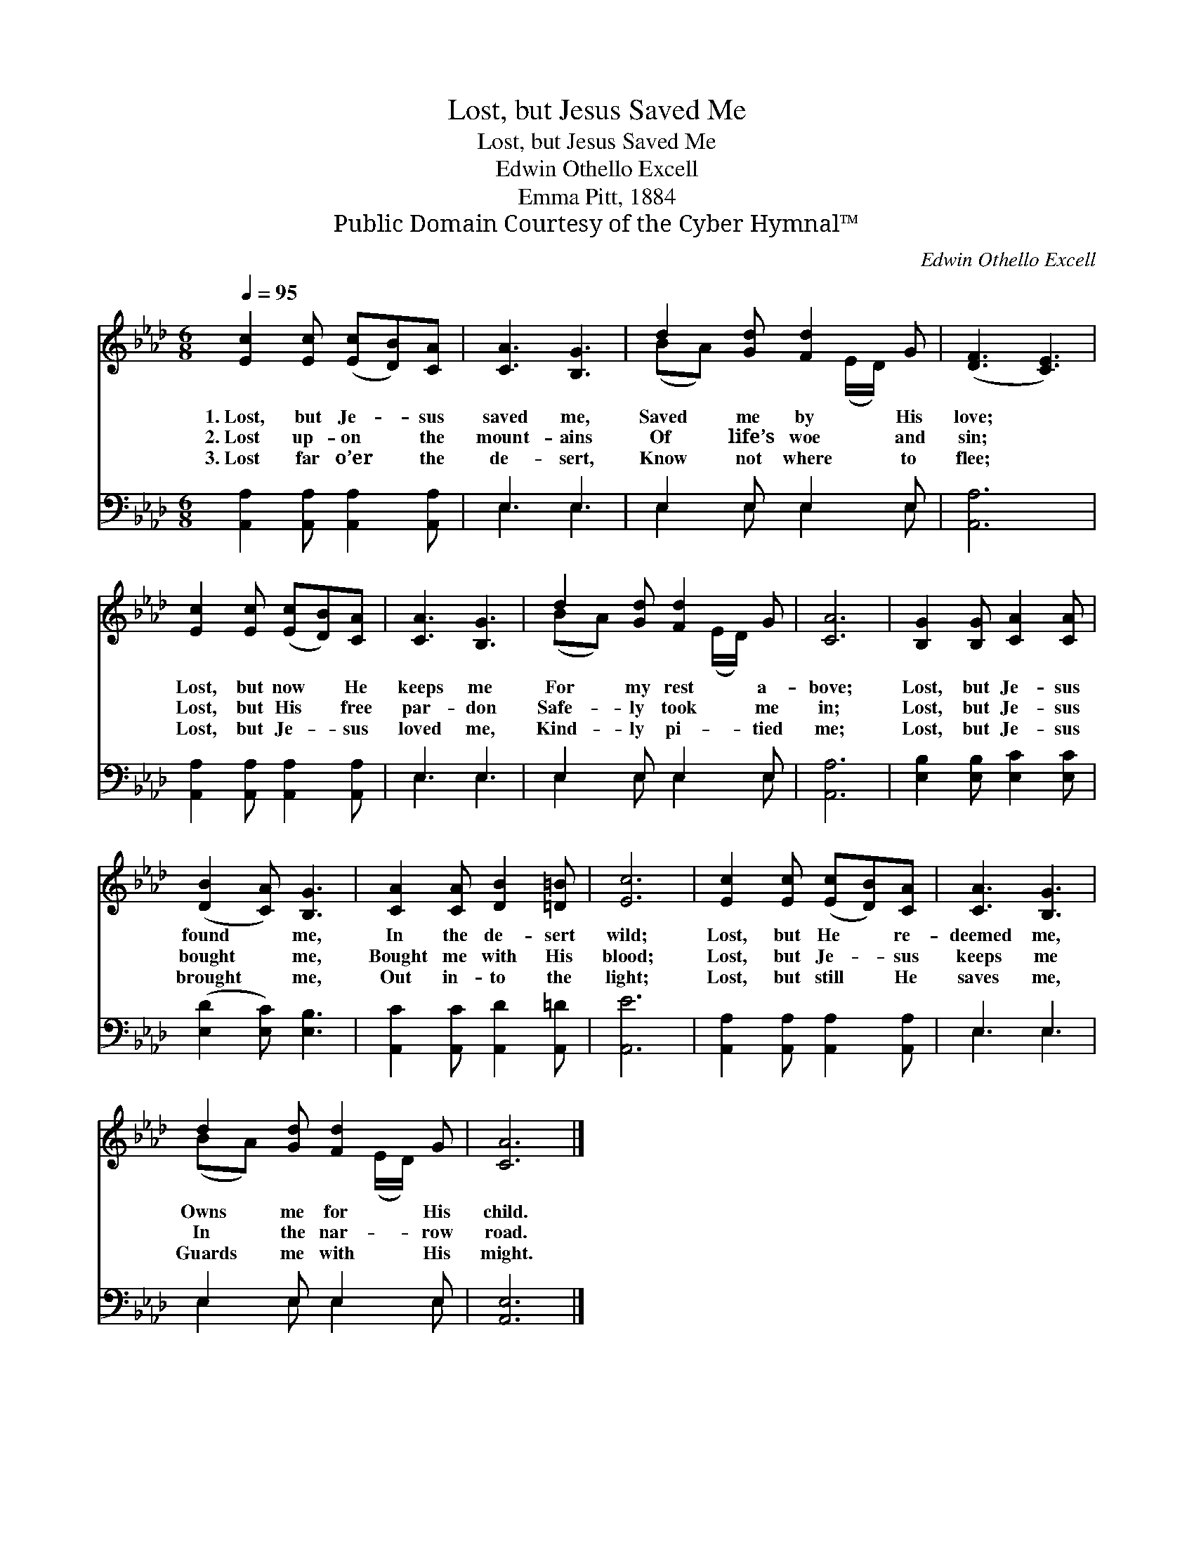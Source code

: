 X:1
T:Lost, but Jesus Saved Me
T:Lost, but Jesus Saved Me
T:Edwin Othello Excell
T:Emma Pitt, 1884
T:Public Domain Courtesy of the Cyber Hymnal™
C:Edwin Othello Excell
Z:Public Domain
Z:Courtesy of the Cyber Hymnal™
%%score ( 1 2 ) ( 3 4 )
L:1/8
Q:1/4=95
M:6/8
K:Ab
V:1 treble 
V:2 treble 
V:3 bass 
V:4 bass 
V:1
 [Ec]2 [Ec] ([Ec][DB])[CA] | [CA]3 [B,G]3 | d2 [Gd] [Fd]2 G | ([DF]3 [CE]3) | %4
w: 1.~Lost, but Je- * sus|saved me,|Saved me by His|love; *|
w: 2.~Lost up- on * the|mount- ains|Of life’s woe and|sin; *|
w: 3.~Lost far o’er * the|de- sert,|Know not where to|flee; *|
 [Ec]2 [Ec] ([Ec][DB])[CA] | [CA]3 [B,G]3 | d2 [Gd] [Fd]2 G | [CA]6 | [B,G]2 [B,G] [CA]2 [CA] | %9
w: Lost, but now * He|keeps me|For my rest a-|bove;|Lost, but Je- sus|
w: Lost, but His * free|par- don|Safe- ly took me|in;|Lost, but Je- sus|
w: Lost, but Je- * sus|loved me,|Kind- ly pi- tied|me;|Lost, but Je- sus|
 ([DB]2 [CA]) [B,G]3 | [CA]2 [CA] [DB]2 [=D=B] | [Ec]6 | [Ec]2 [Ec] ([Ec][DB])[CA] | [CA]3 [B,G]3 | %14
w: found * me,|In the de- sert|wild;|Lost, but He * re-|deemed me,|
w: bought * me,|Bought me with His|blood;|Lost, but Je- * sus|keeps me|
w: brought * me,|Out in- to the|light;|Lost, but still * He|saves me,|
 d2 [Gd] [Fd]2 G | [CA]6 |] %16
w: Owns me for His|child.|
w: In the nar- row|road.|
w: Guards me with His|might.|
V:2
 x6 | x6 | (BA) x2 (E/D/) x | x6 | x6 | x6 | (BA) x2 (E/D/) x | x6 | x6 | x6 | x6 | x6 | x6 | x6 | %14
 (BA) x2 (E/D/) x | x6 |] %16
V:3
 [A,,A,]2 [A,,A,] [A,,A,]2 [A,,A,] | E,3 E,3 | E,2 E, E,2 E, | [A,,A,]6 | %4
 [A,,A,]2 [A,,A,] [A,,A,]2 [A,,A,] | E,3 E,3 | E,2 E, E,2 E, | [A,,A,]6 | %8
 [E,B,]2 [E,B,] [E,C]2 [E,C] | ([E,D]2 [E,C]) [E,B,]3 | [A,,C]2 [A,,C] [A,,D]2 [A,,=D] | [A,,E]6 | %12
 [A,,A,]2 [A,,A,] [A,,A,]2 [A,,A,] | E,3 E,3 | E,2 E, E,2 E, | [A,,E,]6 |] %16
V:4
 x6 | E,3 E,3 | E,2 E, E,2 E, | x6 | x6 | E,3 E,3 | E,2 E, E,2 E, | x6 | x6 | x6 | x6 | x6 | x6 | %13
 E,3 E,3 | E,2 E, E,2 E, | x6 |] %16

